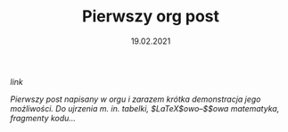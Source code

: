 #+TITLE: Pierwszy org post
#+DATE: 19.02.2021
****** [[posts/1_pierwszy.html][link]]

/Pierwszy post napisany w orgu i zarazem krótka demonstracja jego
możliwości./ 
/Do ujrzenia m. in. tabelki, $\LaTeX$owo--$\KaTeX$owa matematyka, fragmenty kodu.../
